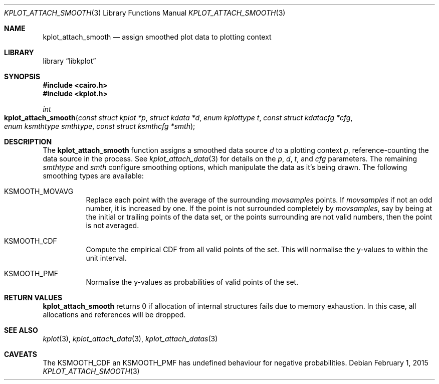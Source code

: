 .Dd $Mdocdate: February 1 2015 $
.Dt KPLOT_ATTACH_SMOOTH 3
.Os
.Sh NAME
.Nm kplot_attach_smooth
.Nd assign smoothed plot data to plotting context
.Sh LIBRARY
.Lb libkplot
.Sh SYNOPSIS
.In cairo.h
.In kplot.h
.Ft int
.Fo kplot_attach_smooth
.Fa "const struct kplot *p"
.Fa "struct kdata *d"
.Fa "enum kplottype t"
.Fa "const struct kdatacfg *cfg"
.Fa "enum ksmthtype smthtype"
.Fa "const struct ksmthcfg *smth"
.Fc
.Sh DESCRIPTION
The
.Nm
function assigns a smoothed data source
.Fa d
to a plotting context
.Fa p ,
reference-counting the data source in the process.
See
.Xr kplot_attach_data 3
for details on the
.Fa p ,
.Fa d ,
.Fa t ,
and
.Fa cfg
parameters.
The remaining
.Fa smthtype
and
.Fa smth
configure smoothing options, which manipulate the data as it's being
drawn.
The following smoothing types are available:
.Bl -tag -width Ds
.It Dv KSMOOTH_MOVAVG
Replace each point with the average of the surrounding
.Va movsamples
points.
If
.Va movsamples
if not an odd number, it is increased by one.
If the point is not surrounded completely by
.Va movsamples ,
say by being at the initial or trailing points of the data set, or the
points surrounding are not valid numbers, then the point is not
averaged.
.It Dv KSMOOTH_CDF
Compute the empirical CDF from all valid points of the set.
This will normalise the y-values to within the unit interval.
.It Dv KSMOOTH_PMF
Normalise the y-values as probabilities of valid points of the set.
.El
.Sh RETURN VALUES
.Nm
returns 0 if allocation of internal structures fails due to memory
exhaustion.
In this case, all allocations and references will be dropped.
.\" .Sh ENVIRONMENT
.\" For sections 1, 6, 7, and 8 only.
.\" .Sh FILES
.\" .Sh EXIT STATUS
.\" For sections 1, 6, and 8 only.
.\" .Sh EXAMPLES
.\" .Sh DIAGNOSTICS
.\" For sections 1, 4, 6, 7, 8, and 9 printf/stderr messages only.
.\" .Sh ERRORS
.\" For sections 2, 3, 4, and 9 errno settings only.
.Sh SEE ALSO
.Xr kplot 3 ,
.Xr kplot_attach_data 3 ,
.Xr kplot_attach_datas 3
.\" .Sh STANDARDS
.\" .Sh HISTORY
.\" .Sh AUTHORS
.Sh CAVEATS
The
.Dv KSMOOTH_CDF
an
.Dv KSMOOTH_PMF
has undefined behaviour for negative probabilities.
.\" .Sh BUGS
.\" .Sh SECURITY CONSIDERATIONS
.\" Not used in OpenBSD.
